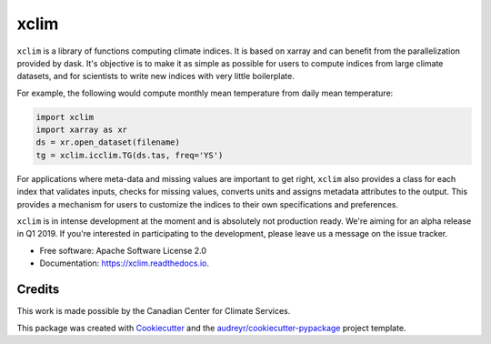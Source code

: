 ======
xclim
======


.. image:: _static/_images/xclim-logo.png
        :align: center
        :target: _static/_images/xclim-logo.png
        :alt: xclim

.. image:: https://img.shields.io/pypi/v/xclim.svg
        :target: https://pypi.python.org/pypi/xclim
        :alt: Python Package Index Build

.. image:: https://img.shields.io/travis/Ouranosinc/xclim.svg
        :target: https://travis-ci.org/Ouranosinc/xclim
        :alt: Build Status

.. image:: https://coveralls.io/repos/github/Ouranosinc/xclim/badge.svg
        :target: https://coveralls.io/github/Ouranosinc/xclim
        :alt: Coveralls

.. image:: https://www.codefactor.io/repository/github/ouranosinc/xclim/badge
        :target: https://www.codefactor.io/repository/github/ouranosinc/xclim
        :alt: CodeFactor

.. image:: https://readthedocs.org/projects/xclim/badge
        :target: https://xclim.readthedocs.io/en/latest
        :alt: Documentation Status

.. image:: https://img.shields.io/github/license/Ouranosinc/xclim.svg
        :target: https://github.com/bird-house/birdhouse-docs/blob/master/LICENSE
        :alt: License

``xclim`` is a library of functions computing climate indices. It is based on xarray and can benefit from the parallelization provided by dask. It's objective is to make it as simple as possible for users to compute indices from large climate datasets, and for scientists to write new indices with very little boilerplate.

For example, the following would compute monthly mean temperature from daily mean temperature:

.. code-block:: python

  import xclim
  import xarray as xr
  ds = xr.open_dataset(filename)
  tg = xclim.icclim.TG(ds.tas, freq='YS')

For applications where meta-data and missing values are important to get right, ``xclim`` also provides a class for each index that validates inputs, checks for missing values, converts units and assigns metadata attributes to the output. This provides a mechanism for users to customize the indices to their own specifications and preferences.  

``xclim`` is in intense development at the moment and is absolutely not production ready. We're aiming for an alpha release in Q1 2019. If you're interested in participating to the development, please leave us a message on the issue tracker.


* Free software: Apache Software License 2.0
* Documentation: https://xclim.readthedocs.io.


Credits
-------

This work is made possible by the Canadian Center for Climate Services. 

This package was created with Cookiecutter_ and the `audreyr/cookiecutter-pypackage`_ project template.

.. _Cookiecutter: https://github.com/audreyr/cookiecutter
.. _`audreyr/cookiecutter-pypackage`: https://github.com/audreyr/cookiecutter-pypackage
